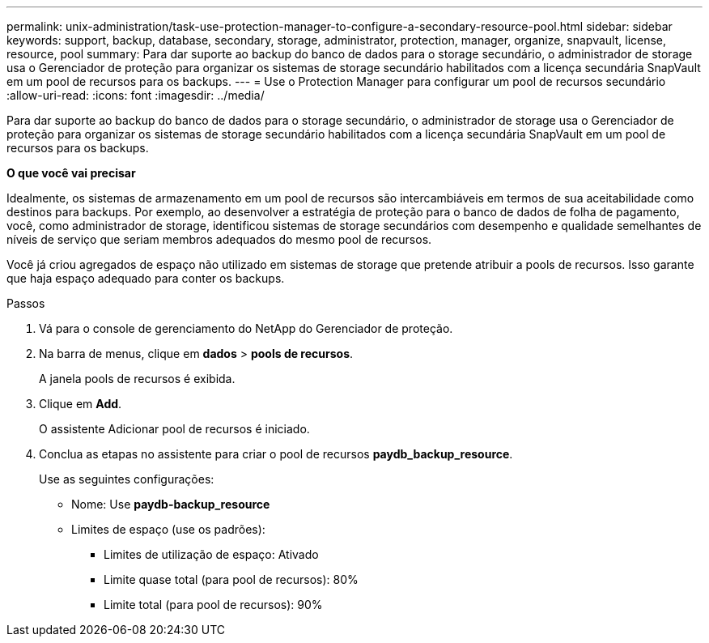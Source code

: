 ---
permalink: unix-administration/task-use-protection-manager-to-configure-a-secondary-resource-pool.html 
sidebar: sidebar 
keywords: support, backup, database, secondary, storage, administrator, protection, manager, organize, snapvault, license, resource, pool 
summary: Para dar suporte ao backup do banco de dados para o storage secundário, o administrador de storage usa o Gerenciador de proteção para organizar os sistemas de storage secundário habilitados com a licença secundária SnapVault em um pool de recursos para os backups. 
---
= Use o Protection Manager para configurar um pool de recursos secundário
:allow-uri-read: 
:icons: font
:imagesdir: ../media/


[role="lead"]
Para dar suporte ao backup do banco de dados para o storage secundário, o administrador de storage usa o Gerenciador de proteção para organizar os sistemas de storage secundário habilitados com a licença secundária SnapVault em um pool de recursos para os backups.

*O que você vai precisar*

Idealmente, os sistemas de armazenamento em um pool de recursos são intercambiáveis em termos de sua aceitabilidade como destinos para backups. Por exemplo, ao desenvolver a estratégia de proteção para o banco de dados de folha de pagamento, você, como administrador de storage, identificou sistemas de storage secundários com desempenho e qualidade semelhantes de níveis de serviço que seriam membros adequados do mesmo pool de recursos.

Você já criou agregados de espaço não utilizado em sistemas de storage que pretende atribuir a pools de recursos. Isso garante que haja espaço adequado para conter os backups.

.Passos
. Vá para o console de gerenciamento do NetApp do Gerenciador de proteção.
. Na barra de menus, clique em *dados* > *pools de recursos*.
+
A janela pools de recursos é exibida.

. Clique em *Add*.
+
O assistente Adicionar pool de recursos é iniciado.

. Conclua as etapas no assistente para criar o pool de recursos *paydb_backup_resource*.
+
Use as seguintes configurações:

+
** Nome: Use *paydb-backup_resource*
** Limites de espaço (use os padrões):
+
*** Limites de utilização de espaço: Ativado
*** Limite quase total (para pool de recursos): 80%
*** Limite total (para pool de recursos): 90%





